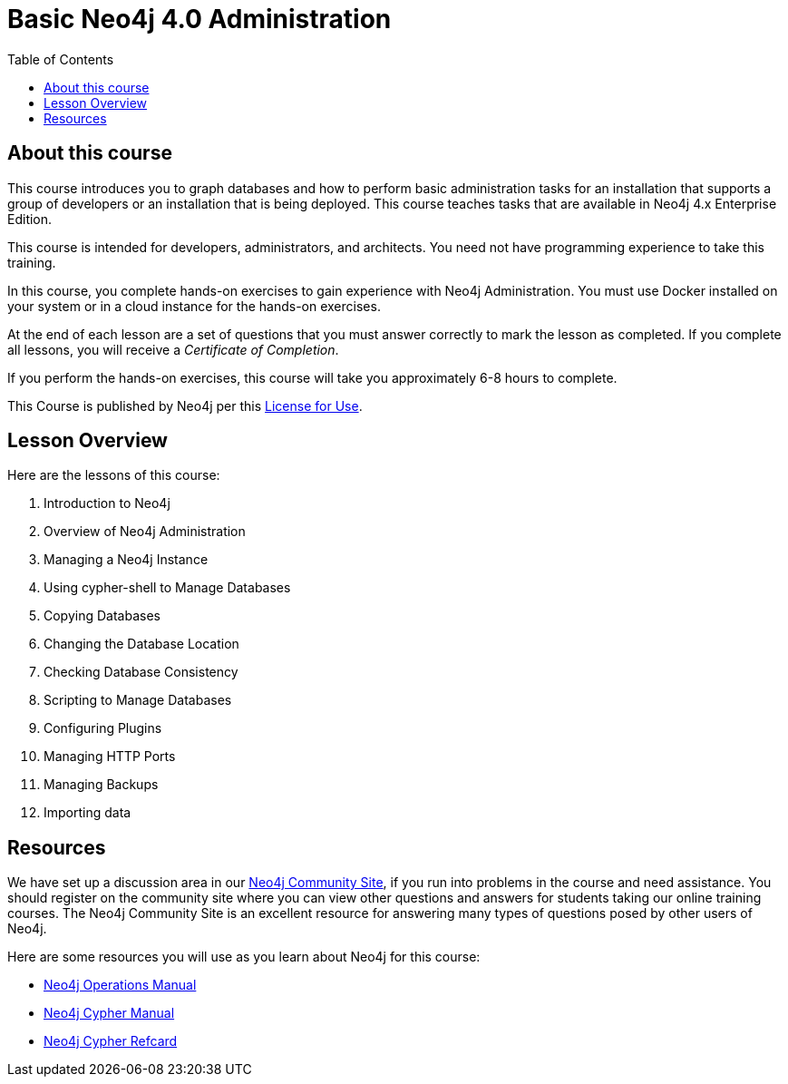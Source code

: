 = Basic Neo4j 4.0 Administration
:slug: 00-basic-neo4j-admin-about
:doctype: book
:toc: left
:toclevels: 4
:imagesdir: ../images
:module-next-title: Introduction to Neo4j

== About this course

This course introduces you to graph databases and how to perform basic administration tasks for an installation that supports a group of developers or an installation that is being deployed.
This course teaches tasks that are available in Neo4j 4.x Enterprise Edition.

[.notes]
--
This course is intended for developers, administrators, and architects.
You need not have programming experience to take this training.
--

In this course, you complete hands-on exercises to gain experience with Neo4j Administration.
You must use Docker installed on your system or in a cloud instance for the hands-on exercises.

ifdef::backend-html5[]
At the end of each lesson are a set of questions that you must answer correctly to mark the lesson as completed.
If you complete all lessons, you will receive a _Certificate of Completion_.

If you perform the hands-on exercises, this course will take you approximately 6-8 hours to complete.
endif::[]


This Course is published by Neo4j per this https://neo4j.com/docs/license/[License for Use^].

== Lesson Overview

ifndef::env-slides[]
Here are the lessons of this course:
endif::[]

[.small]
. Introduction to Neo4j
. Overview of Neo4j Administration
. Managing a Neo4j Instance
. Using cypher-shell to Manage Databases
. Copying Databases
. Changing the Database Location
. Checking Database Consistency
. Scripting to Manage Databases
. Configuring Plugins
. Managing HTTP Ports
. Managing Backups
. Importing data


== Resources

ifndef::env-slides[]
We have set up a discussion area in our https://community.neo4j.com/c/general/online-training[Neo4j Community Site], if you run into problems in the course and need assistance.
You should register on the community site where you can view other questions and answers for students taking our online training courses.
The Neo4j Community Site is an excellent resource for answering many types of questions posed by other users of Neo4j.
endif::[]

Here are some resources you will use as you learn about Neo4j for this course:

[square]
* https://neo4j.com/docs/operations-manual/4.0/[Neo4j Operations Manual]
* https://neo4j.com/docs/cypher-manual/4.0/[Neo4j Cypher Manual]
* https://neo4j.com/docs/cypher-refcard/current/[Neo4j Cypher Refcard]
ifdef::env-slides[]
* https://community.neo4j.com/c/general/online-training[Neo4j Community Site]
endif::[]
